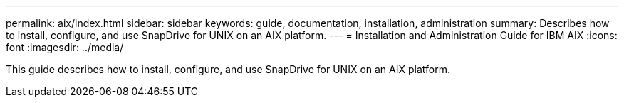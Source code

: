---
permalink: aix/index.html
sidebar: sidebar
keywords: guide, documentation, installation, administration
summary: Describes how to install, configure, and use SnapDrive for UNIX on an AIX platform.
---
= Installation and Administration Guide for IBM AIX
:icons: font
:imagesdir: ../media/

[.lead]
This guide describes how to install, configure, and use SnapDrive for UNIX on an AIX platform.
